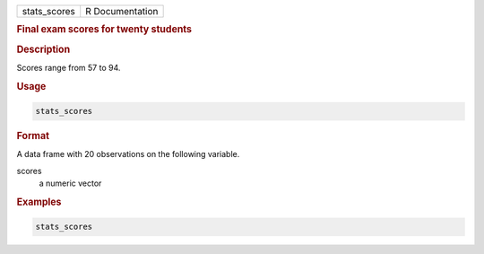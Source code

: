 .. container::

   ============ ===============
   stats_scores R Documentation
   ============ ===============

   .. rubric:: Final exam scores for twenty students
      :name: stats_scores

   .. rubric:: Description
      :name: description

   Scores range from 57 to 94.

   .. rubric:: Usage
      :name: usage

   .. code:: R

      stats_scores

   .. rubric:: Format
      :name: format

   A data frame with 20 observations on the following variable.

   scores
      a numeric vector

   .. rubric:: Examples
      :name: examples

   .. code:: R

      stats_scores
